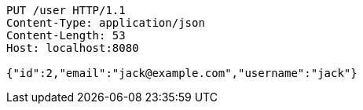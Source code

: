 [source,http,options="nowrap"]
----
PUT /user HTTP/1.1
Content-Type: application/json
Content-Length: 53
Host: localhost:8080

{"id":2,"email":"jack@example.com","username":"jack"}
----